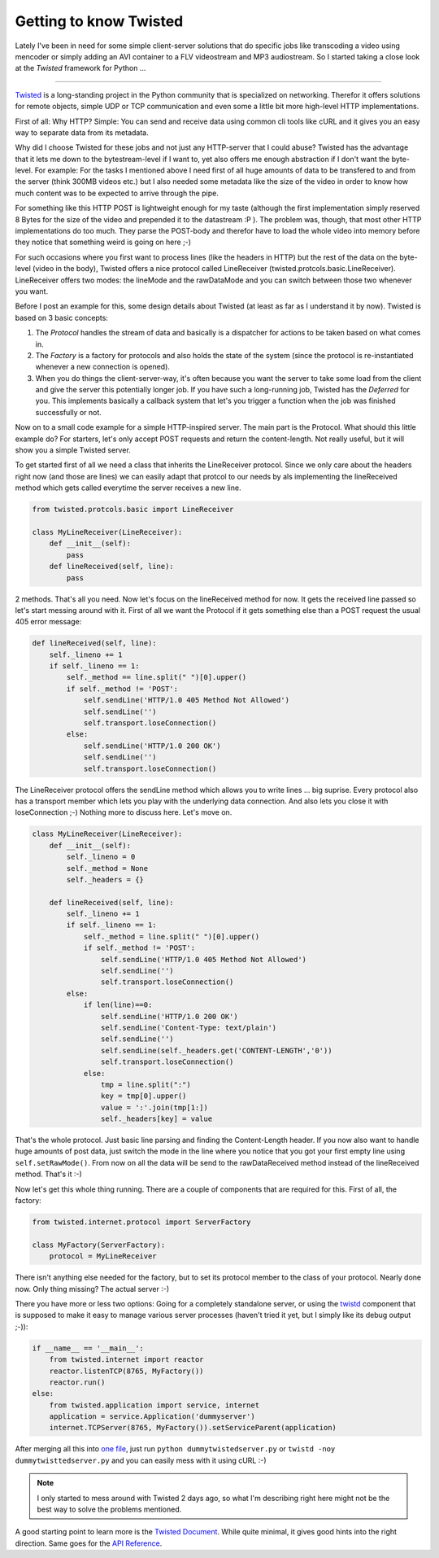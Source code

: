 Getting to know Twisted
#######################

Lately I've been in need for some simple client-server solutions that do specific jobs like transcoding a video using mencoder or simply adding an AVI container to a FLV videostream and MP3 audiostream. So I started taking a close look at the *Twisted* framework for Python ...

-------------------------------

`Twisted <http://twistedmatrix.com/trac/>`_ is a long-standing project in the Python community that is specialized on networking. Therefor it offers solutions for remote objects, simple UDP or TCP communication and even some a little bit more high-level HTTP implementations. 

First of all: Why HTTP? Simple: You can send and receive data using common cli tools like cURL and it gives you an easy way to separate data from its metadata. 

Why did I choose Twisted for these jobs and not just any HTTP-server that I could abuse? Twisted has the advantage that it lets me down to the bytestream-level if I want to, yet also offers me enough abstraction if I don't want the byte-level. For example: For the tasks I mentioned above I need first of all huge amounts of data to be transfered to and from the server (think 300MB videos etc.) but I also needed some metadata like the size of the video in order to know how much content was to be expected to arrive through the pipe. 

For something like this HTTP POST is lightweight enough for my taste (although the first implementation simply reserved 8 Bytes for the size of the video and prepended it to the datastream :P ). The problem was, though, that most other HTTP implementations do too much. They parse the POST-body and therefor have to load the whole video into memory before they notice that something weird is going on here ;-) 

For such occasions where you first want to process lines (like the headers in HTTP) but the rest of the data on the byte-level (video in the body), Twisted offers a nice protocol called LineReceiver (twisted.protcols.basic.LineReceiver). LineReceiver offers two modes: the lineMode and the rawDataMode and you can switch between those two whenever you want.

Before I post an example for this, some design details about Twisted (at least as far as I understand it by now). Twisted is based on 3 basic concepts:

1. The *Protocol* handles the stream of data and basically is a dispatcher for actions to be taken based on what comes in.
2. The *Factory* is a factory for protocols and also holds the state of the system (since the protocol is re-instantiated whenever a new connection is opened).
3. When you do things the client-server-way, it's often because you want the server to take some load from the client and give the server this potentially longer job. If you have such a long-running job, Twisted has the *Deferred* for you. This implements basically a callback system that let's you trigger a function when the job was finished successfully or not.

Now on to a small code example for a simple HTTP-inspired server. The main part is the Protocol. What should this little example do? For starters, let's only accept POST requests and return the content-length. Not really useful, but it will show you a simple Twisted server.

To get started first of all we need a class that inherits the LineReceiver
protocol. Since we only care about the headers right now (and those are lines) we can easily adapt that protcol to our needs by als implementing the lineReceived method which gets called everytime the server receives a new line.

.. sourcecode:: python
    
    from twisted.protcols.basic import LineReceiver
    
    class MyLineReceiver(LineReceiver):
        def __init__(self):
            pass
        def lineReceived(self, line):
            pass
            
2 methods. That's all you need. Now let's focus on the lineReceived method for now. It gets the received line passed so let's start messing around with it. First of all we want the Protocol if it gets something else than a POST request the usual 405 error message:

.. sourcecode:: python
    
    def lineReceived(self, line):
        self._lineno += 1
        if self._lineno == 1:
            self._method == line.split(" ")[0].upper()
            if self._method != 'POST':
                self.sendLine('HTTP/1.0 405 Method Not Allowed')
                self.sendLine('')
                self.transport.loseConnection()
            else:
                self.sendLine('HTTP/1.0 200 OK')
                self.sendLine('')
                self.transport.loseConnection()
        
The LineReceiver protocol offers the sendLine method which allows you to write lines ... big suprise. Every protocol also has a transport member which lets you play with the underlying data connection. And also lets you close it with loseConnection ;-) Nothing more to discuss here. Let's move on.

.. sourcecode:: python
    
    class MyLineReceiver(LineReceiver):
        def __init__(self):
            self._lineno = 0
            self._method = None
            self._headers = {}

        def lineReceived(self, line):
            self._lineno += 1
            if self._lineno == 1:
                self._method = line.split(" ")[0].upper()
                if self._method != 'POST':
                    self.sendLine('HTTP/1.0 405 Method Not Allowed')
                    self.sendLine('')
                    self.transport.loseConnection()
            else:
                if len(line)==0:
                    self.sendLine('HTTP/1.0 200 OK')
                    self.sendLine('Content-Type: text/plain')
                    self.sendLine('')
                    self.sendLine(self._headers.get('CONTENT-LENGTH','0'))
                    self.transport.loseConnection()
                else:
                    tmp = line.split(":")
                    key = tmp[0].upper()
                    value = ':'.join(tmp[1:])
                    self._headers[key] = value
    

That's the whole protocol. Just basic line parsing and finding the Content-Length header. If you now also want to handle huge amounts of post data, just switch the mode in the line where you notice that you got your first empty line using ``self.setRawMode()``. From now on all the data will be send to the rawDataReceived method instead of the lineReceived method. That's it :-)

Now let's get this whole thing running. There are a couple of components that are required for this. First of all, the factory:

.. sourcecode:: python
    
    from twisted.internet.protocol import ServerFactory
    
    class MyFactory(ServerFactory):
        protocol = MyLineReceiver
        
    
There isn't anything else needed for the factory, but to set its protocol member to the class of your protocol. Nearly done now. Only thing missing? The actual server :-)

There you have more or less two options: Going for a completely standalone server, or using the `twistd <http://twistedmatrix.com/projects/core/documentation/howto/basics.html#auto1>`_ component that is supposed to make it easy to manage various server processes (haven't tried it yet, but I simply like its debug output ;-)):

.. sourcecode:: python

    if __name__ == '__main__':
        from twisted.internet import reactor
        reactor.listenTCP(8765, MyFactory())
        reactor.run()
    else:
        from twisted.application import service, internet
        application = service.Application('dummyserver')
        internet.TCPServer(8765, MyFactory()).setServiceParent(application)
        

After merging all  this into `one file <{uploads}/dummytwistedserver.py.txt>`_, just run ``python dummytwistedserver.py`` or ``twistd -noy dummytwisttedserver.py`` and you can easily mess with it using cURL :-)

.. note::

    I only started to mess around with Twisted 2 days ago, so what I'm
    describing right here might not be the best way to solve the problems
    mentioned.

A good starting point to learn more is the `Twisted Document <http://twistedmatrix.com/projects/core/documentation/howto/index.html>`_. While quite minimal, it gives good hints into the right direction. Same goes for the `API Reference <http://twistedmatrix.com/documents/current/api/>`_.